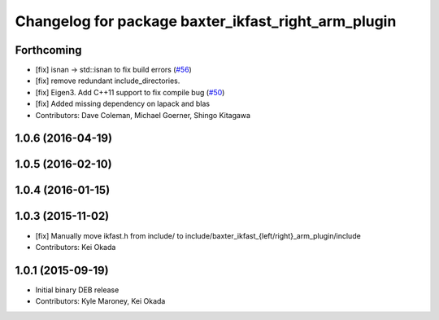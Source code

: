 ^^^^^^^^^^^^^^^^^^^^^^^^^^^^^^^^^^^^^^^^^^^^^^^^^^^^
Changelog for package baxter_ikfast_right_arm_plugin
^^^^^^^^^^^^^^^^^^^^^^^^^^^^^^^^^^^^^^^^^^^^^^^^^^^^

Forthcoming
-----------
* [fix] isnan -> std::isnan to fix build errors (`#56 <https://github.com/ros-planning/moveit_robots/issues/56>`_)
* [fix] remove redundant include_directories. 
* [fix] Eigen3. Add C++11 support to fix compile bug (`#50 <https://github.com/ros-planning/moveit_robots/issues/50>`_)
* [fix] Added missing dependency on lapack and blas
* Contributors: Dave Coleman, Michael Goerner, Shingo Kitagawa

1.0.6 (2016-04-19)
------------------

1.0.5 (2016-02-10)
------------------

1.0.4 (2016-01-15)
------------------

1.0.3 (2015-11-02)
------------------
* [fix] Manually move ikfast.h from include/ to include/baxter_ikfast\_{left/right}_arm_plugin/include
* Contributors: Kei Okada

1.0.1 (2015-09-19)
------------------
* Initial binary DEB release
* Contributors: Kyle Maroney, Kei Okada
